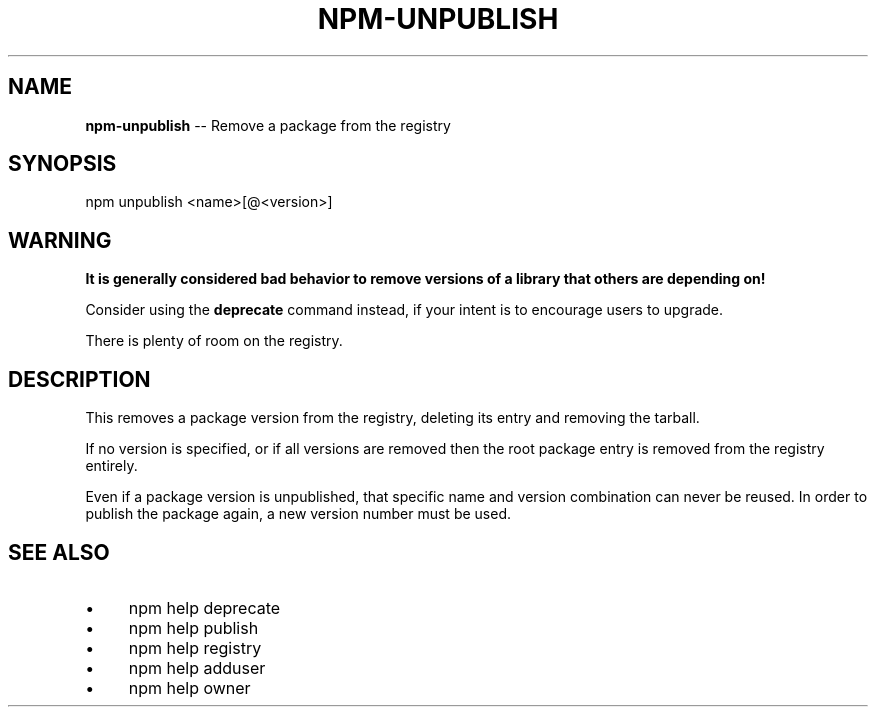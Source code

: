 .\" Generated with Ronnjs 0.3.8
.\" http://github.com/kapouer/ronnjs/
.
.TH "NPM\-UNPUBLISH" "1" "June 2014" "" ""
.
.SH "NAME"
\fBnpm-unpublish\fR \-\- Remove a package from the registry
.
.SH "SYNOPSIS"
.
.nf
npm unpublish <name>[@<version>]
.
.fi
.
.SH "WARNING"
\fBIt is generally considered bad behavior to remove versions of a library
that others are depending on!\fR
.
.P
Consider using the \fBdeprecate\fR command
instead, if your intent is to encourage users to upgrade\.
.
.P
There is plenty of room on the registry\.
.
.SH "DESCRIPTION"
This removes a package version from the registry, deleting its
entry and removing the tarball\.
.
.P
If no version is specified, or if all versions are removed then
the root package entry is removed from the registry entirely\.
.
.P
Even if a package version is unpublished, that specific name and
version combination can never be reused\.  In order to publish the
package again, a new version number must be used\.
.
.SH "SEE ALSO"
.
.IP "\(bu" 4
npm help deprecate
.
.IP "\(bu" 4
npm help publish
.
.IP "\(bu" 4
npm help  registry
.
.IP "\(bu" 4
npm help adduser
.
.IP "\(bu" 4
npm help owner
.
.IP "" 0

